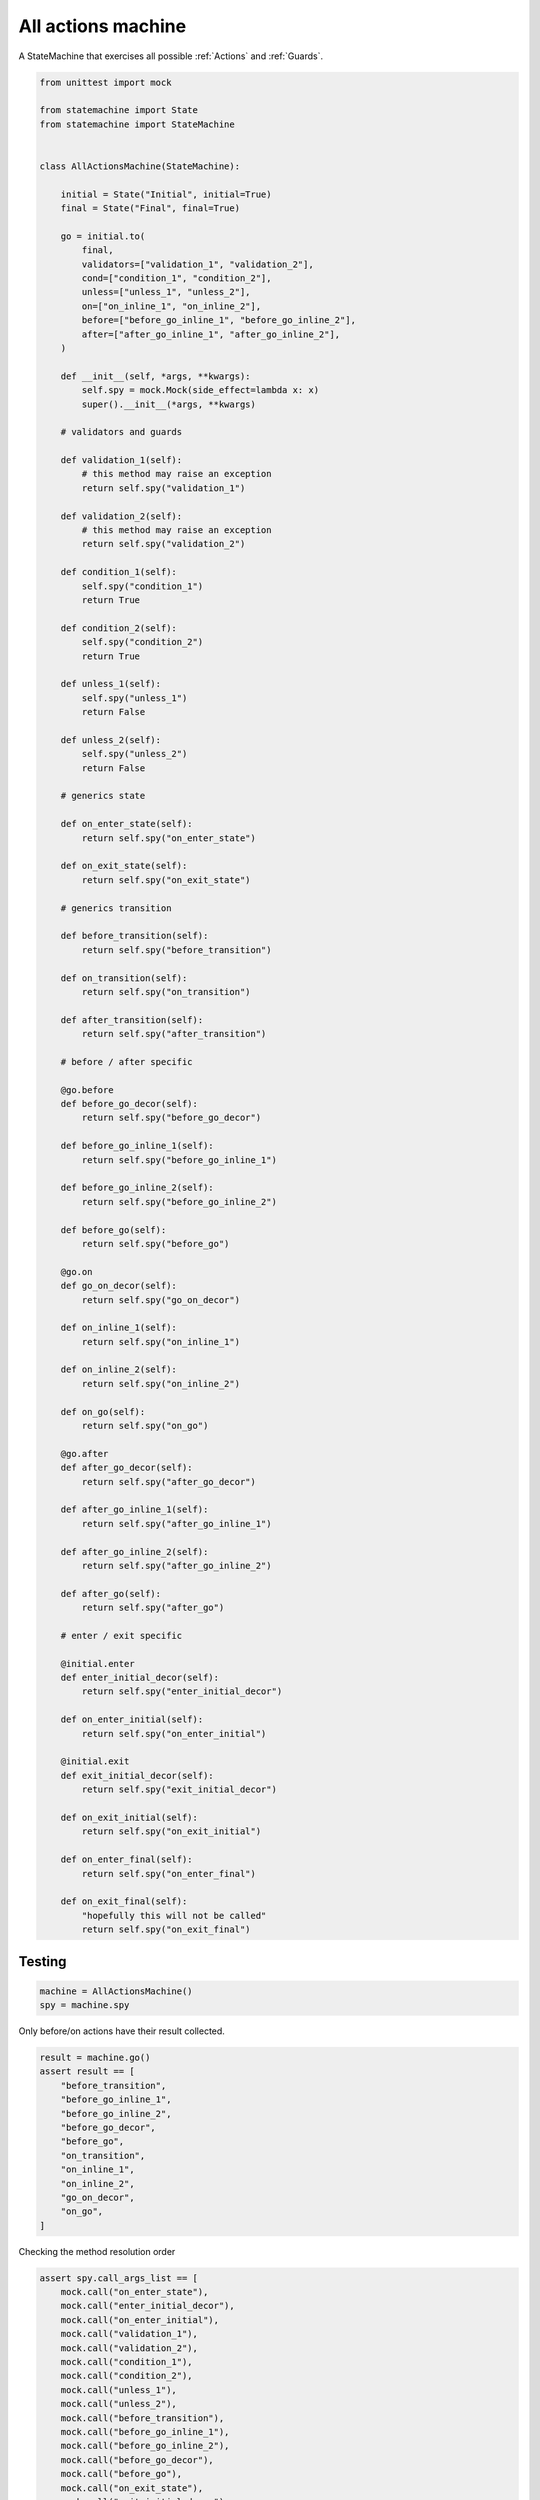 
.. DO NOT EDIT.
.. THIS FILE WAS AUTOMATICALLY GENERATED BY SPHINX-GALLERY.
.. TO MAKE CHANGES, EDIT THE SOURCE PYTHON FILE:
.. "auto_examples/all_actions_machine.py"
.. LINE NUMBERS ARE GIVEN BELOW.

.. only:: html

    .. note::
        :class: sphx-glr-download-link-note

        Click :ref:`here <sphx_glr_download_auto_examples_all_actions_machine.py>`
        to download the full example code

.. rst-class:: sphx-glr-example-title

.. _sphx_glr_auto_examples_all_actions_machine.py:


All actions machine
===================

A StateMachine that exercises all possible :ref:`Actions` and :ref:`Guards`.

.. GENERATED FROM PYTHON SOURCE LINES 8-143

.. code-block:: default

    from unittest import mock

    from statemachine import State
    from statemachine import StateMachine


    class AllActionsMachine(StateMachine):

        initial = State("Initial", initial=True)
        final = State("Final", final=True)

        go = initial.to(
            final,
            validators=["validation_1", "validation_2"],
            cond=["condition_1", "condition_2"],
            unless=["unless_1", "unless_2"],
            on=["on_inline_1", "on_inline_2"],
            before=["before_go_inline_1", "before_go_inline_2"],
            after=["after_go_inline_1", "after_go_inline_2"],
        )

        def __init__(self, *args, **kwargs):
            self.spy = mock.Mock(side_effect=lambda x: x)
            super().__init__(*args, **kwargs)

        # validators and guards

        def validation_1(self):
            # this method may raise an exception
            return self.spy("validation_1")

        def validation_2(self):
            # this method may raise an exception
            return self.spy("validation_2")

        def condition_1(self):
            self.spy("condition_1")
            return True

        def condition_2(self):
            self.spy("condition_2")
            return True

        def unless_1(self):
            self.spy("unless_1")
            return False

        def unless_2(self):
            self.spy("unless_2")
            return False

        # generics state

        def on_enter_state(self):
            return self.spy("on_enter_state")

        def on_exit_state(self):
            return self.spy("on_exit_state")

        # generics transition

        def before_transition(self):
            return self.spy("before_transition")

        def on_transition(self):
            return self.spy("on_transition")

        def after_transition(self):
            return self.spy("after_transition")

        # before / after specific

        @go.before
        def before_go_decor(self):
            return self.spy("before_go_decor")

        def before_go_inline_1(self):
            return self.spy("before_go_inline_1")

        def before_go_inline_2(self):
            return self.spy("before_go_inline_2")

        def before_go(self):
            return self.spy("before_go")

        @go.on
        def go_on_decor(self):
            return self.spy("go_on_decor")

        def on_inline_1(self):
            return self.spy("on_inline_1")

        def on_inline_2(self):
            return self.spy("on_inline_2")

        def on_go(self):
            return self.spy("on_go")

        @go.after
        def after_go_decor(self):
            return self.spy("after_go_decor")

        def after_go_inline_1(self):
            return self.spy("after_go_inline_1")

        def after_go_inline_2(self):
            return self.spy("after_go_inline_2")

        def after_go(self):
            return self.spy("after_go")

        # enter / exit specific

        @initial.enter
        def enter_initial_decor(self):
            return self.spy("enter_initial_decor")

        def on_enter_initial(self):
            return self.spy("on_enter_initial")

        @initial.exit
        def exit_initial_decor(self):
            return self.spy("exit_initial_decor")

        def on_exit_initial(self):
            return self.spy("on_exit_initial")

        def on_enter_final(self):
            return self.spy("on_enter_final")

        def on_exit_final(self):
            "hopefully this will not be called"
            return self.spy("on_exit_final")





.. image-sg:: /auto_examples/images/sphx_glr_all_actions_machine_001.svg
   :alt: all actions machine
   :srcset: /auto_examples/images/sphx_glr_all_actions_machine_001.svg
   :class: sphx-glr-single-img





.. GENERATED FROM PYTHON SOURCE LINES 144-146

Testing
-------

.. GENERATED FROM PYTHON SOURCE LINES 146-151

.. code-block:: default


    machine = AllActionsMachine()
    spy = machine.spy









.. GENERATED FROM PYTHON SOURCE LINES 152-153

Only before/on actions have their result collected.

.. GENERATED FROM PYTHON SOURCE LINES 153-168

.. code-block:: default


    result = machine.go()
    assert result == [
        "before_transition",
        "before_go_inline_1",
        "before_go_inline_2",
        "before_go_decor",
        "before_go",
        "on_transition",
        "on_inline_1",
        "on_inline_2",
        "go_on_decor",
        "on_go",
    ]








.. GENERATED FROM PYTHON SOURCE LINES 169-170

Checking the method resolution order

.. GENERATED FROM PYTHON SOURCE LINES 170-202

.. code-block:: default


    assert spy.call_args_list == [
        mock.call("on_enter_state"),
        mock.call("enter_initial_decor"),
        mock.call("on_enter_initial"),
        mock.call("validation_1"),
        mock.call("validation_2"),
        mock.call("condition_1"),
        mock.call("condition_2"),
        mock.call("unless_1"),
        mock.call("unless_2"),
        mock.call("before_transition"),
        mock.call("before_go_inline_1"),
        mock.call("before_go_inline_2"),
        mock.call("before_go_decor"),
        mock.call("before_go"),
        mock.call("on_exit_state"),
        mock.call("exit_initial_decor"),
        mock.call("on_exit_initial"),
        mock.call("on_transition"),
        mock.call("on_inline_1"),
        mock.call("on_inline_2"),
        mock.call("go_on_decor"),
        mock.call("on_go"),
        mock.call("on_enter_state"),
        mock.call("on_enter_final"),
        mock.call("after_go_inline_1"),
        mock.call("after_go_inline_2"),
        mock.call("after_go_decor"),
        mock.call("after_go"),
        mock.call("after_transition"),
    ]








.. _sphx_glr_download_auto_examples_all_actions_machine.py:

.. only:: html

  .. container:: sphx-glr-footer sphx-glr-footer-example


    .. container:: sphx-glr-download sphx-glr-download-python

      :download:`Download Python source code: all_actions_machine.py <all_actions_machine.py>`

    .. container:: sphx-glr-download sphx-glr-download-jupyter

      :download:`Download Jupyter notebook: all_actions_machine.ipynb <all_actions_machine.ipynb>`

